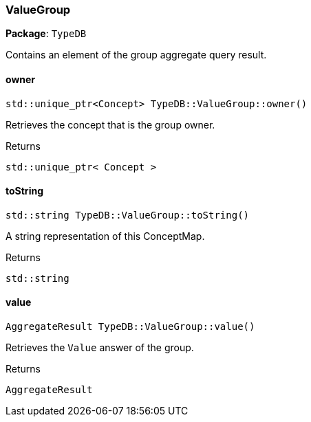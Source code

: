 [#_ValueGroup]
=== ValueGroup

*Package*: `TypeDB`



Contains an element of the group aggregate query result.

// tag::methods[]
[#_stdunique_ptr_Concept__TypeDBValueGroupowner___]
==== owner

[source,cpp]
----
std::unique_ptr<Concept> TypeDB::ValueGroup::owner()
----



Retrieves the concept that is the group owner.


[caption=""]
.Returns
`std::unique_ptr< Concept >`

[#_stdstring_TypeDBValueGrouptoString___]
==== toString

[source,cpp]
----
std::string TypeDB::ValueGroup::toString()
----



A string representation of this ConceptMap.

[caption=""]
.Returns
`std::string`

[#_AggregateResult_TypeDBValueGroupvalue___]
==== value

[source,cpp]
----
AggregateResult TypeDB::ValueGroup::value()
----



Retrieves the ``Value`` answer of the group.


[caption=""]
.Returns
`AggregateResult`

// end::methods[]

